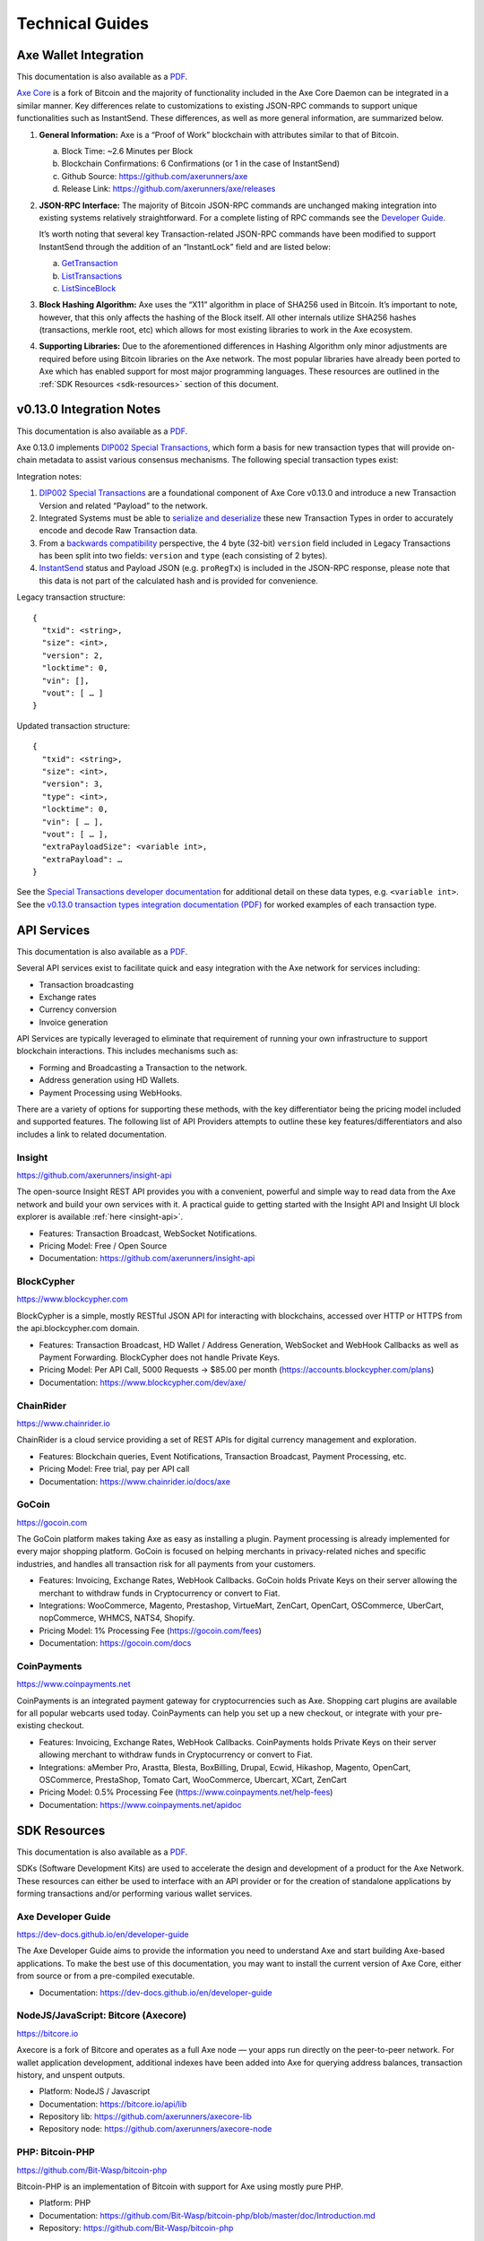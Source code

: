 .. meta::
   :description: Technical guides for merchants using Axe. API and SDK resources.
   :keywords: axe, merchants, payment processor, API, SDK, insight, blockcypher, gocoin, instantsend, vending machines

.. _merchants-technical:

================
Technical Guides
================

Axe Wallet Integration
=======================

This documentation is also available as a `PDF
<https://github.com/axerunners/docs/raw/master/binary/merchants
/Integration-Resources-Wallet-Integration.pdf>`__.

`Axe Core <https://github.com/axerunners/axe/releases>`__ is a fork of
Bitcoin and the majority of functionality included in the Axe Core
Daemon can be integrated in a similar manner. Key differences relate to
customizations to existing JSON-RPC commands to support unique
functionalities such as InstantSend. These differences, as well as more
general information, are summarized below.

1. **General Information:** Axe is a “Proof of Work” blockchain with
   attributes similar to that of Bitcoin.

   a. Block Time: ~2.6 Minutes per Block
   b. Blockchain Confirmations: 6 Confirmations (or 1 in the case of 
      InstantSend)
   c. Github Source: https://github.com/axerunners/axe
   d. Release Link: https://github.com/axerunners/axe/releases

2. **JSON-RPC Interface:** The majority of Bitcoin JSON-RPC commands are
   unchanged making integration into existing systems relatively
   straightforward. For a complete listing of RPC commands see the 
   `Developer Guide <https://dev-docs.github.io/en/developer-guide>`__.

   It’s worth noting that several key Transaction-related JSON-RPC
   commands have been modified to support InstantSend through the
   addition of an “InstantLock” field and are listed below:

   a. `GetTransaction <https://dev-docs.github.io/en/developer-reference#gettransaction>`__
   b. `ListTransactions <https://dev-docs.github.io/en/developer-reference#listtransactions>`__
   c. `ListSinceBlock <https://dev-docs.github.io/en/developer-reference#listsinceblock>`__

3. **Block Hashing Algorithm:** Axe uses the “X11” algorithm in place
   of SHA256 used in Bitcoin. It’s important to note, however, that this
   only affects the hashing of the Block itself. All other internals
   utilize SHA256 hashes (transactions, merkle root, etc) which allows 
   for most existing libraries to work in the Axe ecosystem.

4. **Supporting Libraries:** Due to the aforementioned differences in
   Hashing Algorithm only minor adjustments are required before using
   Bitcoin libraries on the Axe network. The most popular libraries
   have already been ported to Axe which has enabled support for most
   major programming languages. These resources are outlined in the
   :ref:`SDK Resources <sdk-resources>` section of this document.

.. _013-integration:

v0.13.0 Integration Notes
=========================

This documentation is also available as a `PDF <https://github.com/axerunners/docs/raw/master/binary/merchants/Integration-Resources-Axe-v0.13.0-Transaction-Types.pdf>`__.

Axe 0.13.0 implements `DIP002 Special Transactions <https://github.com/axerunners/dips/blob/master/dip-0002.md>`__, 
which form a basis for new transaction types that will provide on-chain
metadata to assist various consensus mechanisms. The following special
transaction types exist:

+---------+---------+------+----------------+---------+--------------+------------------------------------------------------------------------------------------------+
| Release | Version | Type | Payload Size   | Payload | Payload JSON | Transaction Purpose                                                                            |
+=========+=========+======+================+=========+==============+================================================================================================+
| v0.13.0 | 3       | 0    | n/a            | n/a     | n/a          | Standard Transaction                                                                           |
+---------+---------+------+----------------+---------+--------------+------------------------------------------------------------------------------------------------+
| v0.13.0 | 3       | 1    | <variable int> | <hex>   | proRegTx     | `Masternode Registration <https://dev-docs.github.io/en/developer-reference#proregtx>`__      |
+---------+---------+------+----------------+---------+--------------+------------------------------------------------------------------------------------------------+
| v0.13.0 | 3       | 2    | <variable int> | <hex>   | proUpServTx  | `Update Masternode Service <https://dev-docs.github.io/en/developer-reference#proupservtx>`__ |
+---------+---------+------+----------------+---------+--------------+------------------------------------------------------------------------------------------------+
| v0.13.0 | 3       | 3    | <variable int> | <hex>   | proUpRegTx   | `Update Masternode Operator <https://dev-docs.github.io/en/developer-reference#proupregtx>`__ |
+---------+---------+------+----------------+---------+--------------+------------------------------------------------------------------------------------------------+
| v0.13.0 | 3       | 4    | <variable int> | <hex>   | proUpRevTx   | `Masternode Revocation <https://dev-docs.github.io/en/developer-reference#prouprevtx>`__      |
+---------+---------+------+----------------+---------+--------------+------------------------------------------------------------------------------------------------+
| v0.13.0 | 3       | 5    | <variable int> | <hex>   | cbTx         | `Masternode List Merkle Proof <https://dev-docs.github.io/en/developer-reference#cbtx>`__     |
+---------+---------+------+----------------+---------+--------------+------------------------------------------------------------------------------------------------+
| v0.13.0 | 3       | 6    | <variable int> | <hex>   | qcTx         | `Quorum Commitment <https://dev-docs.github.io/en/developer-reference#qctx>`__                |
+---------+---------+------+----------------+---------+--------------+------------------------------------------------------------------------------------------------+

Integration notes:

1. `DIP002 Special Transactions <https://github.com/axerunners/dips/blob/master/dip-0002.md>`__ 
   are a foundational component of Axe Core v0.13.0 and introduce a new
   Transaction Version and related “Payload” to the network.

2. Integrated Systems must be able to `serialize and deserialize <https://github.com/axerunners/dips/blob/master/dip-0002.md#serialization-hashing-and-signing>`__ 
   these new Transaction Types in order to accurately encode and decode
   Raw Transaction data.

3. From a `backwards compatibility <https://github.com/axerunners/dips/blob/master/dip-0002.md#compatibility>`__ 
   perspective, the 4 byte (32-bit) ``version`` field included in Legacy
   Transactions has been split into two fields: ``version`` and ``type``
   (each consisting of 2 bytes).

4. `InstantSend <https://docs.axerunners.com/en/latest/merchants/technical.html#instantsend>`__ 
   status and Payload JSON (e.g. ``proRegTx``) is included in the 
   JSON-RPC response, please note that this data is not part of the
   calculated hash and is provided for convenience.

Legacy transaction structure::

  {
    "txid": <string>,
    "size": <int>,
    "version": 2,
    "locktime": 0,
    "vin": [],
    "vout": [ … ]
  }

Updated transaction structure::

  {
    "txid": <string>,
    "size": <int>,
    "version": 3,
    "type": <int>,
    "locktime": 0,
    "vin": [ … ],
    "vout": [ … ],
    "extraPayloadSize": <variable int>,
    "extraPayload": …
  }

See the `Special Transactions developer documentation <https://dev-docs.github.io/en/developer-reference#special-transactions>`__ 
for additional detail on these data types, e.g. ``<variable int>``. See 
the `v0.13.0 transaction types integration documentation (PDF) <https://github.com/axerunners/docs/raw/master/binary/merchants/Integration-Resources-Axe-v0.13.0-Transaction-Types.pdf>`__
for worked examples of each transaction type.

.. _api-services:

API Services
============

This documentation is also available as a `PDF
<https://github.com/axerunners/docs/raw/master/binary/merchants
/Integration-Resources-API.pdf>`__.

Several API services exist to facilitate quick and easy integration with
the Axe network for services including:

- Transaction broadcasting
- Exchange rates
- Currency conversion
- Invoice generation

API Services are typically leveraged to eliminate that requirement of
running your own infrastructure to support blockchain interactions. This
includes mechanisms such as:

- Forming and Broadcasting a Transaction to the network.
- Address generation using HD Wallets.
- Payment Processing using WebHooks.

There are a variety of options for supporting these methods, with the
key differentiator being the pricing model included and supported
features. The following list of API Providers attempts to outline these
key features/differentiators and also includes a link to related
documentation.


Insight
-------

.. image:: img/insight.png
   :width: 200px
   :align: right
   :target: https://github.com/axerunners/insight-api

https://github.com/axerunners/insight-api

The open-source Insight REST API provides you with a convenient,
powerful and simple way to read data from the Axe network and build
your own services with it. A practical guide to getting started with the
Insight API and Insight UI block explorer is available :ref:`here
<insight-api>`.

- Features: Transaction Broadcast, WebSocket Notifications.
- Pricing Model: Free / Open Source
- Documentation: https://github.com/axerunners/insight-api


BlockCypher
-----------

.. image:: img/blockcypher.png
   :width: 200px
   :align: right
   :target: https://www.blockcypher.com

https://www.blockcypher.com

BlockCypher is a simple, mostly RESTful JSON API for interacting with
blockchains, accessed over HTTP or HTTPS from the api.blockcypher.com
domain.

- Features: Transaction Broadcast, HD Wallet / Address Generation,
  WebSocket and WebHook Callbacks as well as Payment Forwarding.
  BlockCypher does not handle Private Keys.
- Pricing Model: Per API Call, 5000 Requests -> $85.00 per month
  (https://accounts.blockcypher.com/plans)
- Documentation: https://www.blockcypher.com/dev/axe/


ChainRider
----------

.. image:: img/chainrider.png
   :width: 200px
   :align: right
   :target: https://www.chainrider.io

https://www.chainrider.io

ChainRider is a cloud service providing a set of REST APIs for digital
currency management and exploration.

- Features: Blockchain queries, Event Notifications, Transaction
  Broadcast, Payment Processing, etc.
- Pricing Model: Free trial, pay per API call
- Documentation: https://www.chainrider.io/docs/axe


GoCoin
------

.. image:: img/gocoin.png
   :width: 200px
   :align: right
   :target: https://gocoin.com

https://gocoin.com

The GoCoin platform makes taking Axe as easy as installing a plugin.
Payment processing is already implemented for every major shopping
platform. GoCoin is focused on helping merchants in privacy-related
niches and specific industries, and handles all transaction risk for
all payments from your customers.

- Features: Invoicing, Exchange Rates, WebHook Callbacks. GoCoin holds
  Private Keys on their server allowing the merchant to withdraw funds
  in Cryptocurrency or convert to Fiat.
- Integrations: WooCommerce, Magento, Prestashop, VirtueMart, ZenCart,
  OpenCart, OSCommerce, UberCart, nopCommerce, WHMCS, NATS4, Shopify.
- Pricing Model: 1% Processing Fee (https://gocoin.com/fees)
- Documentation: https://gocoin.com/docs


CoinPayments
------------

.. image:: img/coinpayments.png
   :width: 200px
   :align: right
   :target: https://www.coinpayments.net

https://www.coinpayments.net

CoinPayments is an integrated payment gateway for cryptocurrencies
such as Axe. Shopping cart plugins are available for all popular
webcarts used today. CoinPayments can help you set up a new checkout,
or integrate with your pre-existing checkout.

- Features: Invoicing, Exchange Rates, WebHook Callbacks. CoinPayments
  holds Private Keys on their server allowing merchant to withdraw
  funds in Cryptocurrency or convert to Fiat.
- Integrations: aMember Pro, Arastta, Blesta, BoxBilling, Drupal,
  Ecwid, Hikashop, Magento, OpenCart, OSCommerce, PrestaShop, Tomato
  Cart, WooCommerce, Ubercart, XCart, ZenCart
- Pricing Model: 0.5% Processing Fee
  (https://www.coinpayments.net/help-fees)
- Documentation: https://www.coinpayments.net/apidoc


.. _sdk-resources:

SDK Resources
=============

This documentation is also available as a `PDF
<https://github.com/axerunners/docs/raw/master/binary/merchants
/Integration-Resources-SDK.pdf>`__.

SDKs (Software Development Kits) are used to accelerate the design and
development of a product for the Axe Network. These resources can
either be used to interface with an API provider or for the creation of
standalone applications by forming transactions and/or performing
various wallet services.


Axe Developer Guide
--------------------

.. image:: img/axe-logo.png
   :width: 200px
   :align: right
   :target: https://dev-docs.github.io/en/developer-guide

https://dev-docs.github.io/en/developer-guide

The Axe Developer Guide aims to provide the information you need to
understand Axe and start building Axe-based applications. To make the
best use of this documentation, you may want to install the current
version of Axe Core, either from source or from a pre-compiled
executable.

- Documentation: https://dev-docs.github.io/en/developer-guide

NodeJS/JavaScript: Bitcore (Axecore)
-------------------------------------

.. image:: img/bitcore.png
   :width: 200px
   :align: right
   :target: https://bitcore.io

https://bitcore.io

Axecore is a fork of Bitcore and operates as a full Axe node — your
apps run directly on the peer-to-peer network. For wallet application
development, additional indexes have been added into Axe for querying
address balances, transaction history, and unspent outputs.

- Platform: NodeJS / Javascript
- Documentation: https://bitcore.io/api/lib
- Repository lib: https://github.com/axerunners/axecore-lib
- Repository node: https://github.com/axerunners/axecore-node

PHP: Bitcoin-PHP
----------------

https://github.com/Bit-Wasp/bitcoin-php

Bitcoin-PHP is an implementation of Bitcoin with support for Axe using
mostly pure PHP.

- Platform: PHP
- Documentation: https://github.com/Bit-Wasp/bitcoin-php/blob/master/doc/Introduction.md
- Repository: https://github.com/Bit-Wasp/bitcoin-php

Python: PyCoin
--------------

https://github.com/richardkiss/pycoin

PyCoin is an implementation of a bunch of utility routines that may be
useful when dealing with Bitcoin and Axe. It has been tested
with Python 2.7, 3.6 and 3.7.

- Platform: Python
- Documentation: https://pycoin.readthedocs.io/en/latest/
- Repository: https://github.com/richardkiss/pycoin

Java: AxeJ
-----------

.. image:: img/bitcoinj.png
   :width: 200px
   :align: right
   :target: https://github.com/HashEngineering/axej 

https://github.com/HashEngineering/axej 

AxeJ is a library for working with the Axe protocol. It can maintain a
wallet, send/receive transactions (including InstantSend) without
needing a local copy of Axe Core, and has many other advanced features.
It's implemented in Java but can be used from any JVM compatible
language: examples in Python and JavaScript are included.

- Platform: Java
- Documentation: https://bitcoinj.github.io/getting-started 
- Example application: https://github.com/tomasz-ludek/pocket-of-axe

Objective-C: Axe-Sync
----------------------

.. image:: img/axe-logo.png
   :width: 200px
   :align: right
   :target: https://github.com/axerunners/axesync-iOS

https://github.com/axerunners/axesync-iOS

Axe-Sync is an Objective-C Axe blockchain framework for iOS. It
implements all most relevant Bitcoin Improvement Proposals (BIPs) and
Axe Improvement Proposals (DIPs).

- Platform: iOS
- Repository: https://github.com/axerunners/axesync-iOS

.NET: NBitcoin
--------------

.. image:: img/axe-logo.png
   :width: 200px
   :align: right
   :target: https://github.com/MetacoSA/NBitcoin

https://github.com/MetacoSA/NBitcoin

NBitcoin is the most complete Bitcoin library for the .NET platform, and
has been patched to include support for Axe. It implements all most
relevant Bitcoin Improvement Proposals (BIPs) and Axe Improvement
Proposals (DIPs). It also provides low level access to Axe primitives
so you can easily build your application on top of it.

- Platform: .NET
- Documentation: https://programmingblockchain.gitbooks.io/programmingblockchain/content/ 
- Repository: https://github.com/MetacoSA/NBitcoin

BlockCypher
-----------

.. image:: img/blockcypher.png
   :width: 200px
   :align: right
   :target:  https://www.blockcypher.com

https://www.blockcypher.com

BlockCypher also offers client SDKs.

- Platform: Ruby, Python, Java, PHP, Go, NodeJS
- Repositories: https://www.blockcypher.com/dev/axe/#blockcypher-supported-language-sdks 

GoCoin
------

.. image:: img/gocoin.png
   :width: 200px
   :align: right
   :target: https://gocoin.com

https://gocoin.com

- Platform: JavaScript, PHP, Java, Ruby, .NET, Python
- Repositories: https://gocoin.com/docs 


InstantSend
===========

This documentation is also available as a `PDF
<https://github.com/axerunners/docs/raw/master/binary/merchants
/Integration-Resources-InstantSend.pdf>`__.

InstantSend is a feature provided by the Axe network that allows for
0-confirmation transactions to be safely accepted by Merchants and other
service providers. Secured by the Masternode Network, this mechanism
eliminates the risk of a “Double Spend” by locking transaction inputs
for a given transaction at a protocol level.


InstantSend Transactions vs. Standard Transactions
--------------------------------------------------

From an integration perspective there are only minor differences between
an InstantSend Transaction and a Standard Transaction. Both transaction
types are formed in the same way and are signed using the same process;
the key difference is the fee structure and input requirements for
InstantSend. 

#. Fee Structure: InstantSend utilizes a “per-input” fee of 0.0001 AXE
   per Input.
#. Input Requirements: All inputs for an InstantSend transaction must
   have at least 6 confirmations.

In the event that a given transaction does not meet both criteria it
will revert to a standard transaction.

Receiving InstantSend Transactions
----------------------------------

InstantSend transactions are handled in the same way as a Standard
Transaction, typically through JSON-RPC, Insight API, or an internal
notification script / service that is configured at a server level.

#. JSON-RPC: The following RPC commands will include InstantSend-related
   information. Within the response you’ll find an “InstantLock” field
   the status of a given Transaction. This true/false (boolean) value
   will indicate whether an InstantSend has been observed.

   a. GetTransaction: https://dev-docs.github.io/en/developer-reference#gettransaction 
   b. ListTransactions: https://dev-docs.github.io/en/developer-reference#listtransactions 
   c. ListSinceBlock: https://dev-docs.github.io/en/developer-reference#listsinceblock 	

#. Insight API: Insight API can be used to detect InstantSend
   transactions and to push notifications to clients using WebSockets.
   The API can also be manually polled to retrieve Transaction
   information including InstantSend status.

   a. Web Socket: https://github.com/axerunners/insight-api#web-socket-api
   b. Transaction API: https://github.com/axerunners/insight-api#instantsend-transactions

#. Script Notify: The Axe Core Daemon can be configured to execute an
   external script whenever an InstantSend transaction relating to that
   wallet is observed. This is configured by adding the following line
   to the axe.conf file:

   ``instantsendnotify=/path/to/concurrent/safe/handler %s``

   *Note that only addresses imported to the wallet will be monitored for
   InstantSend Transactions.*

Broadcasting InstantSend Transactions
-------------------------------------

InstantSend Transactions can be constructed and broadcast using an
approach similar to Standard Transactions. Provided the InstantSend Fee
Structure and Input Requirements are met, an InstantSend can be
broadcast using JSON-RPC or Insight API as a Raw Transaction.

#. JSON-RPC: The “SendRawTransaction” RPC command can be utilized to
   broadcast a raw transaction using InstantSend. When utilizing this
   command be sure to set both optional parameters as “true”

   ``sendrawtransaction "hexstring" ( allowhighfees instantsend )``
   ``sendrawtransaction "hexstring" true true``

   More Information: https://dev-docs.github.io/en/developer-reference#sendrawtransaction 

#. Insight API: Raw Transactions can also be broadcast as an InstantSend
   using Insight API. In this case all that is required is to POST the
   raw transaction using the ``/tx/sendix`` route.

   More Information: https://github.com/axerunners/insight-api#instantsend-transaction 

Additional Resources
--------------------

The following resources provide additional information about InstantSend
and are intended to help provide a more complete understanding of the
underlying technologies.

- `InstantSend Whitepaper <https://axerunners.atlassian.net/wiki/download/attachments/75530298/Axe%20Whitepaper%20-%20InstantTX.pdf>`_
- `How Axe InstantSend Protect Merchants from Double Spends <https://www.youtube.com/watch?v=HJx82On8jig>`_
- `InstantSend Presentation from the Axe Conference London 2017 <https://www.youtube.com/watch?v=n4PELomRiFY>`_


Vending Machines
================

Community member moocowmoo has released code to help merchants build
their own vending machine and set it up to receive Axe InstantSend
payments. The Axevend software can also be used to create any sort of
payment system, including point-of-sale systems, that can accept
InstantSend payments.

- `Open Source Code <https://github.com/moocowmoo/axevend>`_
- `Demonstration website <http://code.axendrink.com>`_
- `Demonstration video <https://www.youtube.com/watch?v=SX-3kwbam0o>`_


Price Tickers
=============

You can add a simple price ticket widget to your website using the
simple `code snippet generator from CoinGecko
<https://www.coingecko.com/en/widgets/ticker/axe/usd>`_.

.. raw:: html

    <div style="position: relative; margin-bottom: 1em; overflow: hidden; max-width: 70%; height: auto;">
        <iframe id='widget-ticker-preview' src='//www.coingecko.com/en/widget_component/ticker/axe/usd?id=axe' style='border:none; height:125px; width: 275px;' scrolling='no' frameborder='0' allowTransparency='true'></iframe>
    </div>

Similar widgets with different designs are available from `CoinLib
<https://coinlib.io/widgets>`_, `WorldCoinIndex
<https://www.worldcoinindex.com/Widget>`_ and `Cryptonator
<https://www.cryptonator.com/widget>`_, while an API providing similar
information is available from `AxeCentral
<https://www.axecentral.org/about/api>`_.

QR Codes
========

Many wallets are capable of generating QR codes which can be scanned to
simplify entry of the Axe address. Printing these codes or posting the
on your website makes it easy to receive payment and tips in Axe, both
online and offline.

- In Axe Core, go to the **Receive** tab, generate an address if
  necessary, and double-click it to display a QR code. Right click on
  the QR code and select **Save Image** to save a PNG file.
- In Axe for Android, tap **Request Coins** and then tap the QR code to
  display a larger image. You can screenshot this to save an image.
- In Axe for iOS, swipe to the left to display the **Receive Axe**
  screen. A QR code and address will appear. You can screenshot this to
  save an image.
- To generate a QR code from any Axe address, visit `CWA QR Code
  Generator <https://cwaqrgen.com/axe>`_ and simply paste your Axe
  address to generate an image.

